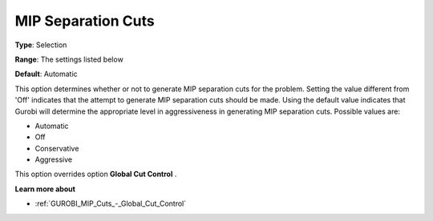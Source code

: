 .. _GUROBI_MIP_Cuts_-_MIP_Separation_Cuts:


MIP Separation Cuts
===================



**Type**:	Selection	

**Range**:	The settings listed below	

**Default**:	Automatic	



This option determines whether or not to generate MIP separation cuts for the problem. Setting the value different from 'Off' indicates that the attempt to generate MIP separation cuts should be made. Using the default value indicates that Gurobi will determine the appropriate level in aggressiveness in generating MIP separation cuts. Possible values are:



*	Automatic
*	Off
*	Conservative
*	Aggressive




This option overrides option **Global Cut Control** .





**Learn more about** 

*	:ref:`GUROBI_MIP_Cuts_-_Global_Cut_Control`  
